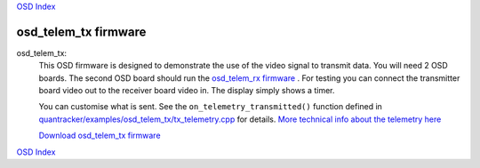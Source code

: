 `OSD Index`_

---------------------
osd_telem_tx firmware
---------------------

osd_telem_tx:
   This OSD firmware is designed to demonstrate the use of the video signal to transmit data.
   You will need 2 OSD boards. The second OSD board should run the `osd_telem_rx firmware`_ . For testing
   you can connect the transmitter board video out to the receiver board video in.
   The display simply shows a timer. 

   You can customise what is sent. 
   See the ``on_telemetry_transmitted()`` function defined in 
   `quantracker/examples/osd_telem_tx/tx_telemetry.cpp`_ for details.
   `More technical info about the telemetry here`_

   `Download osd_telem_tx firmware`_

.. _`Download osd_telem_tx firmware`: 
   https://github.com/kwikius/quantracker/blob/master/examples/osd_telem_tx/bin/main.bin?raw=true
.. _`OSD Index`: ../index.html
.. _`osd_telem_rx firmware`: osd_telem_rx.html
.. _`More technical info about the telemetry here`: ../software_devel/tech/telemetry.html
.. _`quantracker/examples/osd_telem_tx/tx_telemetry.cpp`:
   https://github.com/kwikius/quantracker/blob/master/examples/osd_telem_tx/tx_telemetry.cpp

`OSD Index`_

